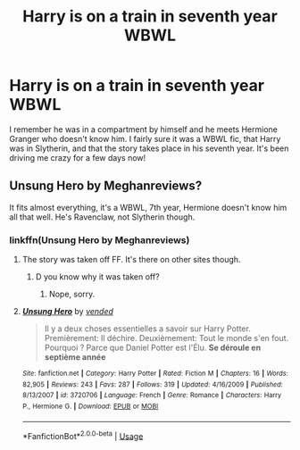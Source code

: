 #+TITLE: Harry is on a train in seventh year WBWL

* Harry is on a train in seventh year WBWL
:PROPERTIES:
:Author: ST_Jackson
:Score: 4
:DateUnix: 1587448303.0
:DateShort: 2020-Apr-21
:FlairText: What's That Fic?
:END:
I remember he was in a compartment by himself and he meets Hermione Granger who doesn't know him. I fairly sure it was a WBWL fic, that Harry was in Slytherin, and that the story takes place in his seventh year. It's been driving me crazy for a few days now!


** Unsung Hero by Meghanreviews?

It fits almost everything, it's a WBWL, 7th year, Hermione doesn't know him all that well. He's Ravenclaw, not Slytherin though.
:PROPERTIES:
:Author: avittamboy
:Score: 2
:DateUnix: 1587454914.0
:DateShort: 2020-Apr-21
:END:

*** linkffn(Unsung Hero by Meghanreviews)
:PROPERTIES:
:Score: 1
:DateUnix: 1587458575.0
:DateShort: 2020-Apr-21
:END:

**** The story was taken off FF. It's there on other sites though.
:PROPERTIES:
:Author: avittamboy
:Score: 3
:DateUnix: 1587459290.0
:DateShort: 2020-Apr-21
:END:

***** D you know why it was taken off?
:PROPERTIES:
:Score: 1
:DateUnix: 1587459852.0
:DateShort: 2020-Apr-21
:END:

****** Nope, sorry.
:PROPERTIES:
:Author: avittamboy
:Score: 3
:DateUnix: 1587461306.0
:DateShort: 2020-Apr-21
:END:


**** [[https://www.fanfiction.net/s/3720706/1/][*/Unsung Hero/*]] by [[https://www.fanfiction.net/u/1015012/vended][/vended/]]

#+begin_quote
  Il y a deux choses essentielles a savoir sur Harry Potter. Premièrement: Il déchire. Deuxièmement: Tout le monde s'en fout. Pourquoi ? Parce que Daniel Potter est l'Élu. *Se déroule en septième année*
#+end_quote

^{/Site/:} ^{fanfiction.net} ^{*|*} ^{/Category/:} ^{Harry} ^{Potter} ^{*|*} ^{/Rated/:} ^{Fiction} ^{M} ^{*|*} ^{/Chapters/:} ^{16} ^{*|*} ^{/Words/:} ^{82,905} ^{*|*} ^{/Reviews/:} ^{243} ^{*|*} ^{/Favs/:} ^{287} ^{*|*} ^{/Follows/:} ^{319} ^{*|*} ^{/Updated/:} ^{4/16/2009} ^{*|*} ^{/Published/:} ^{8/13/2007} ^{*|*} ^{/id/:} ^{3720706} ^{*|*} ^{/Language/:} ^{French} ^{*|*} ^{/Genre/:} ^{Romance} ^{*|*} ^{/Characters/:} ^{Harry} ^{P.,} ^{Hermione} ^{G.} ^{*|*} ^{/Download/:} ^{[[http://www.ff2ebook.com/old/ffn-bot/index.php?id=3720706&source=ff&filetype=epub][EPUB]]} ^{or} ^{[[http://www.ff2ebook.com/old/ffn-bot/index.php?id=3720706&source=ff&filetype=mobi][MOBI]]}

--------------

*FanfictionBot*^{2.0.0-beta} | [[https://github.com/tusing/reddit-ffn-bot/wiki/Usage][Usage]]
:PROPERTIES:
:Author: FanfictionBot
:Score: 1
:DateUnix: 1587458600.0
:DateShort: 2020-Apr-21
:END:
